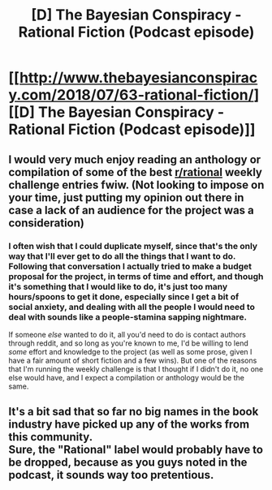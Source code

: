 #+TITLE: [D] The Bayesian Conspiracy - Rational Fiction (Podcast episode)

* [[http://www.thebayesianconspiracy.com/2018/07/63-rational-fiction/][[D] The Bayesian Conspiracy - Rational Fiction (Podcast episode)]]
:PROPERTIES:
:Author: alexanderwales
:Score: 18
:DateUnix: 1530899413.0
:DateShort: 2018-Jul-06
:END:

** I would very much enjoy reading an anthology or compilation of some of the best [[/r/rational][r/rational]] weekly challenge entries fwiw. (Not looking to impose on your time, just putting my opinion out there in case a lack of an audience for the project was a consideration)
:PROPERTIES:
:Author: sparkc
:Score: 7
:DateUnix: 1530926115.0
:DateShort: 2018-Jul-07
:END:

*** I often wish that I could duplicate myself, since that's the only way that I'll ever get to do all the things that I want to do. Following that conversation I actually tried to make a budget proposal for the project, in terms of time and effort, and though it's something that I would like to do, it's just too many hours/spoons to get it done, especially since I get a bit of social anxiety, and dealing with all the people I would need to deal with sounds like a people-stamina sapping nightmare.

If someone /else/ wanted to do it, all you'd need to do is contact authors through reddit, and so long as you're known to me, I'd be willing to lend /some/ effort and knowledge to the project (as well as some prose, given I have a fair amount of short fiction and a few wins). But one of the reasons that I'm running the weekly challenge is that I thought if I didn't do it, no one else would have, and I expect a compilation or anthology would be the same.
:PROPERTIES:
:Author: alexanderwales
:Score: 6
:DateUnix: 1530936553.0
:DateShort: 2018-Jul-07
:END:


** It's a bit sad that so far no big names in the book industry have picked up any of the works from this community.\\
Sure, the "Rational" label would probably have to be dropped, because as you guys noted in the podcast, it sounds way too pretentious.
:PROPERTIES:
:Score: 3
:DateUnix: 1530984605.0
:DateShort: 2018-Jul-07
:END:
